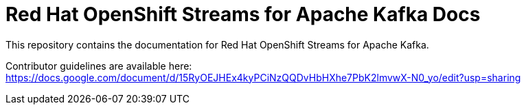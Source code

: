 = Red Hat OpenShift Streams for Apache Kafka Docs

This repository contains the documentation for Red Hat OpenShift Streams for Apache Kafka.

Contributor guidelines are available here:
https://docs.google.com/document/d/15RyOEJHEx4kyPCiNzQQDvHbHXhe7PbK2lmvwX-N0_yo/edit?usp=sharing
